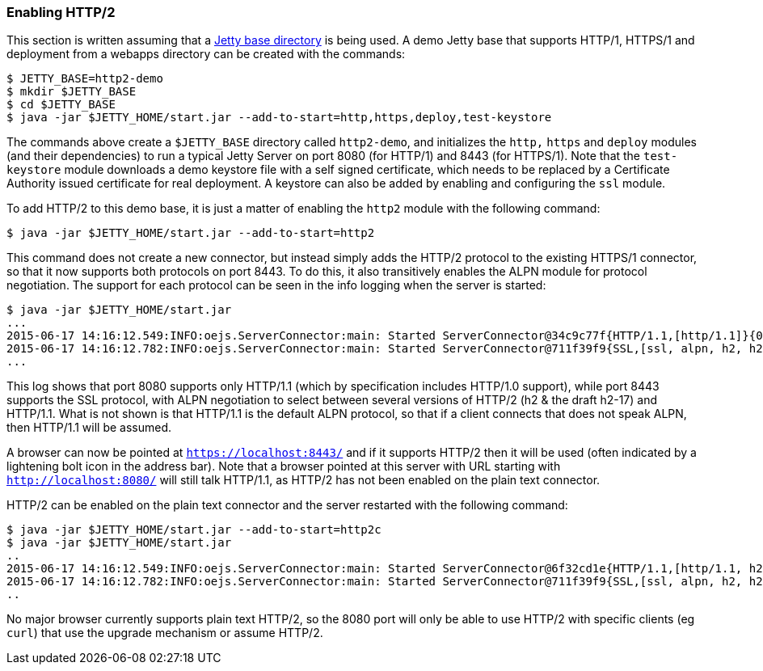 //
// ========================================================================
// Copyright (c) 1995-2020 Mort Bay Consulting Pty Ltd and others.
//
// This program and the accompanying materials are made available under
// the terms of the Eclipse Public License 2.0 which is available at
// https://www.eclipse.org/legal/epl-2.0
//
// This Source Code may also be made available under the following
// Secondary Licenses when the conditions for such availability set
// forth in the Eclipse Public License, v. 2.0 are satisfied:
// the Apache License v2.0 which is available at
// https://www.apache.org/licenses/LICENSE-2.0
//
// SPDX-License-Identifier: EPL-2.0 OR Apache-2.0
// ========================================================================
//

[[http2-enabling]]
=== Enabling HTTP/2

This section is written assuming that a link:#startup-base-and-home[Jetty base directory] is being used.
A demo Jetty base that supports HTTP/1, HTTPS/1 and deployment from a webapps directory can be created with the commands:

[source, screen, subs="{sub-order}"]
....
$ JETTY_BASE=http2-demo
$ mkdir $JETTY_BASE
$ cd $JETTY_BASE
$ java -jar $JETTY_HOME/start.jar --add-to-start=http,https,deploy,test-keystore
....

The commands above create a `$JETTY_BASE` directory called `http2-demo`, and initializes the `http,` `https` and `deploy` modules (and their dependencies) to run a typical Jetty Server on port 8080 (for HTTP/1) and 8443 (for HTTPS/1).
Note that the `test-keystore` module downloads a demo keystore file with a self signed certificate, which needs to be replaced by a Certificate Authority issued certificate for real deployment.
A keystore can also be added by enabling and configuring the `ssl` module.

To add HTTP/2 to this demo base, it is just a matter of enabling the `http2` module with the following command:

[source, screen, subs="{sub-order}"]
....
$ java -jar $JETTY_HOME/start.jar --add-to-start=http2
....

This command does not create a new connector, but instead simply adds the HTTP/2 protocol to the existing HTTPS/1 connector, so that it now supports both protocols on port 8443.
To do this, it also transitively enables the ALPN module for protocol negotiation.
The support for each protocol can be seen in the info logging when the server is started:

[source,screen, subs="{sub-order}"]
----
$ java -jar $JETTY_HOME/start.jar
...
2015-06-17 14:16:12.549:INFO:oejs.ServerConnector:main: Started ServerConnector@34c9c77f{HTTP/1.1,[http/1.1]}{0.0.0.0:8080}
2015-06-17 14:16:12.782:INFO:oejs.ServerConnector:main: Started ServerConnector@711f39f9{SSL,[ssl, alpn, h2, h2-17, http/1.1]}{0.0.0.0:8443}
...
----

This log shows that port 8080 supports only HTTP/1.1 (which by specification includes HTTP/1.0 support), while port 8443 supports the SSL protocol, with ALPN negotiation to select between several versions of HTTP/2 (h2 & the draft h2-17) and HTTP/1.1.
What is not shown is that HTTP/1.1 is the default ALPN protocol, so that if a client connects that does not speak ALPN, then HTTP/1.1 will be assumed.

A browser can now be pointed at `https://localhost:8443/` and if it supports HTTP/2 then it will be used (often indicated by a lightening bolt icon in the address bar).
Note that a browser pointed at this server with URL starting with `http://localhost:8080/` will still talk HTTP/1.1, as HTTP/2 has not been enabled on the plain text connector.

HTTP/2 can be enabled on the plain text connector and the server restarted with the following command:

[source,screen]
....
$ java -jar $JETTY_HOME/start.jar --add-to-start=http2c
$ java -jar $JETTY_HOME/start.jar
..
2015-06-17 14:16:12.549:INFO:oejs.ServerConnector:main: Started ServerConnector@6f32cd1e{HTTP/1.1,[http/1.1, h2c, h2c-17]}{0.0.0.0:8080}
2015-06-17 14:16:12.782:INFO:oejs.ServerConnector:main: Started ServerConnector@711f39f9{SSL,[ssl, alpn, h2, h2-17, http/1.1]}{0.0.0.0:8443}
..
....

No major browser currently supports plain text HTTP/2, so the 8080 port will only be able to use HTTP/2 with specific clients (eg `curl`) that use the upgrade mechanism or assume HTTP/2.
